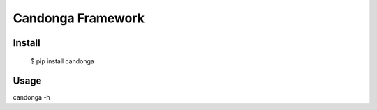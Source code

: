 =================
 Candonga Framework
=================

Install
-----

  $ pip install candonga

Usage
-----

candonga -h 



